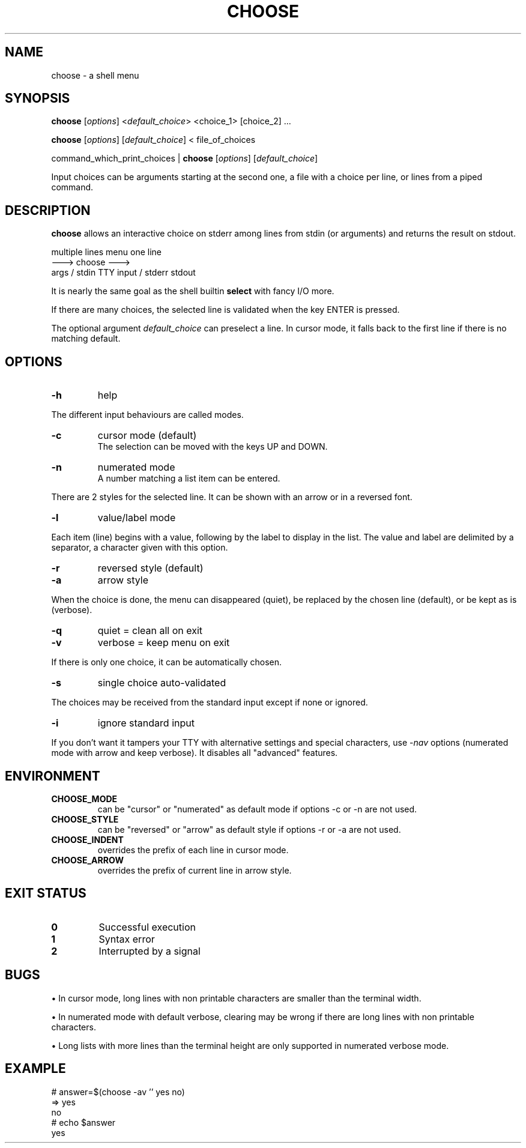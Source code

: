.TH CHOOSE 1 2012-04-06 "choose 1.0" "User Commands"

.SH NAME
choose \- a shell menu

.SH SYNOPSIS

.B choose
.RI [ options ]
.RI < default_choice >
<choice_1> [choice_2] ...

.B choose
.RI [ options ]
.RI [ default_choice ]
< file_of_choices

command_which_print_choices |
.B choose
.RI [ options ]
.RI [ default_choice ]

Input choices can be arguments starting at the second one, a file with a choice per line, or lines from a piped command.

.SH DESCRIPTION

.B choose
allows an interactive choice on stderr among lines from stdin (or arguments) and returns the result on stdout.

            multiple lines            menu            one line
                           --->      choose      --->
             args / stdin      TTY input / stderr      stdout

It is nearly the same goal as the shell builtin
.B select
with fancy I/O more.

If there are many choices, the selected line is validated when the key ENTER is pressed.

The optional argument
.I default_choice
can preselect a line.
In cursor mode, it falls back to the first line if there is no matching default.

.SH OPTIONS
.TP
.B -h
help
.P
The different input behaviours are called modes.
.TP
.B -c
cursor mode (default)
.br
The selection can be moved with the keys UP and DOWN.
.TP
.B -n
numerated mode
.br
A number matching a list item can be entered.
.P
There are 2 styles for the selected line. It can be shown with an arrow or in a reversed font.
.TP
.B -l
value/label mode
.P
Each item (line) begins with a value, following by the label to display in the list. The value and label are delimited by a separator, a character given with this option.
.TP
.B -r
reversed style (default)
.TP
.B -a
arrow style
.P
When the choice is done, the menu can disappeared (quiet), be replaced by the chosen line (default), or be kept as is (verbose).
.TP
.B -q
quiet = clean all on exit
.TP
.B -v
verbose = keep menu on exit
.P
If there is only one choice, it can be automatically chosen.
.TP
.B -s
single choice auto-validated
.P
The choices may be received from the standard input except if none or ignored.
.TP
.B -i
ignore standard input
.P
If you don't want it tampers your TTY with alternative settings and special characters, use
.RI - nav
options (numerated mode with arrow and keep verbose). It disables all "advanced" features.

.SH ENVIRONMENT
.TP
.B CHOOSE_MODE
can be "cursor" or "numerated" as default mode if options -c or -n are not used.
.TP
.B CHOOSE_STYLE
can be "reversed" or "arrow" as default style if options -r or -a are not used.
.TP
.B CHOOSE_INDENT
overrides the prefix of each line in cursor mode.
.TP
.B CHOOSE_ARROW
overrides the prefix of current line in arrow style.

.SH EXIT STATUS
.TP
.B 0
Successful execution
.TP
.B 1
Syntax error
.TP
.B 2
Interrupted by a signal

.SH BUGS

\(bu In cursor mode, long lines with non printable characters are smaller than the terminal width.

\(bu In numerated mode with default verbose, clearing may be wrong if there are long lines with non printable characters.

\(bu Long lists with more lines than the terminal height are only supported in numerated verbose mode.

.SH EXAMPLE
.nf \f(CW
# answer=$(choose -av '' yes no)
=>  yes
    no
# echo $answer
yes
.fi
